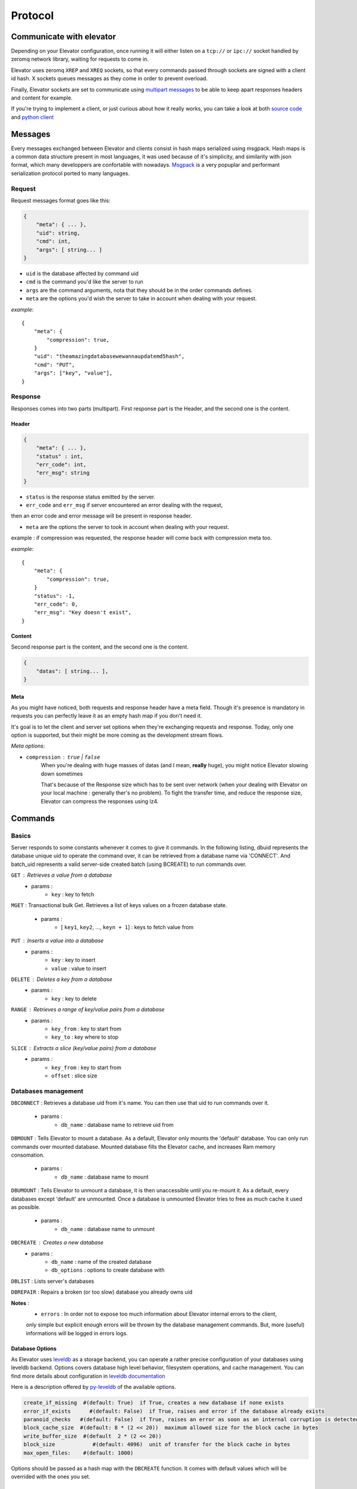 .. _protocol:

===========
Protocol
===========

.. _communicate with elevator:

Communicate with elevator
==========================

Depending on your Elevator configuration, once running it will either listen on a ``tcp://`` or ``ipc://`` socket handled by zeromq network library, waiting for requests to come in.

Elevator uses zeromq ``XREP`` and ``XREQ`` sockets, so that every commands passed through sockets are signed with a client id hash. X sockets queues messages as they come in order to prevent overload.

Finally, Elevator sockets are set to communicate using `multipart messages <http://www.zeromq.org/blog:zero-copy>`_ to be able to keep apart responses headers and content for example.

If you're trying to implement a client, or just curious about how it really works, you can take a look at both `source code <http://github.com/oleiade/Elevator>`_ and `python client <http://github.com/oleiade/py-elevator>`_


.. _messages:

Messages
==========

Every messages exchanged between Elevator and clients consist in hash maps serialized using msgpack.
Hash maps is a common data structure present in most languages, it was used because of it's
simplicity, and similarity with json format, which many developpers are confortable with nowadays.
`Msgpack <http://msgpack.org>`_ is a very popuplar and performant serialization protocol ported to many languages.

.. _requests:

Request
-----------

Request messages format goes like this:

.. code-block:: json

    {
        "meta": { ... },
        "uid": string,
        "cmd": int,
        "args": [ string... ]
    }

* ``uid`` is the database affected by command uid
* ``cmd`` is the command you'd like the server to run
* ``args`` are the command arguments, nota that they should be in the order commands defines.
* ``meta`` are the options you'd wish the server to take in account when dealing with your request.


*example*::

    {
        "meta": {
            "compression": true,
        }
        "uid": "theamazingdatabasewewannaupdatemd5hash",
        "cmd": "PUT",
        "args": ["key", "value"],
    }


.. _response:

Response
------------

Responses comes into two parts (multipart). First response part is the Header,
and the second one is the content.

.. _header:

Header
~~~~~~~~~~~

.. code-block:: json

    {
        "meta": { ... },
        "status" : int,
        "err_code": int,
        "err_msg": string
    }

* ``status`` is the response status emitted by the server.

* ``err_code`` and ``err_msg`` if server encountered an error dealing with the request,
then an error code and error message will be present in response header.

* ``meta``  are the options the server to took in account when dealing with your request.
example : if compression was requested, the response header will come back with compression
meta too.


*example*::

    {
        "meta": {
            "compression": true,
        }
        "status": -1,
        "err_code": 0,
        "err_msg": "Key doesn't exist",
    }

.. _content:

Content
~~~~~~~~~~~~

Second response part is the content,
and the second one is the content.

.. code-block:: json

    {
        "datas": [ string... ],
    }


.. _meta:

Meta
~~~~~~~~~~~

As you might have noticed, both requests and response header have a meta field. Though it's presence is mandatory in requests
you can perfectly leave it as an empty hash map if you don't need it.

It's goal is to let the client and server set options when they're exchanging requests and response. Today, only one option is
supported, but their might be more coming as the development stream flows.

*Meta options*:

* ``compression`` : ``true`` | ``false``
    When you're dealing with huge masses of datas (and I mean, **really** huge), you might notice Elevator slowing
    down sometimes

    That's because of the Response size which has to be sent over network (when your dealing with Elevator on your local
    machine : generally ther's no problem). To fight the transfer time, and reduce the response size, Elevator can compress the responses
    using lz4.


.. _commands:

Commands
============

.. _basics:

Basics
--------

Server responds to some constants whenever it comes to give it commands. In the following listing, dbuid represents the database unique uid to operate the command over, it can be retrieved from a database name via 'CONNECT'. And batch_uid represents a valid server-side created batch (using BCREATE) to run commands over.

``GET`` : Retrieves a value from a database
    * params :
        * ``key`` : key to fetch

``MGET`` : Transactional bulk Get. Retrieves a list of keys values
on a frozen database state.
    * params :
        * [ ``key1``, ``key2``, ..., ``keyn + 1``] : keys to fetch value from

``PUT`` :  Inserts a value into a database
    * params :
        * ``key`` : key to insert
        * ``value`` : value to insert

``DELETE`` : Deletes a key from a database
    * params :
        * ``key`` : key to delete

``RANGE`` : Retrieves a range of key/value pairs from a database
    * params :
        * ``key_from`` : key to start from
        * ``key_to`` : key where to stop

``SLICE`` : Extracts a slice (key/value pairs) from a database
    * params :
        * ``key_from`` : key to start from
        * ``offset`` : slice size

.. _databases management:

Databases management
------------------------------

``DBCONNECT`` : Retrieves a database uid from it's name. You can
then use that uid to run commands over it.
    * params :
        * ``db_name`` : database name to retrieve uid from

``DBMOUNT`` : Tells Elevator to mount a database. As a default, Elevator
only mounts the 'default' database. You can only run commands over
mounted database. Mounted database fills the Elevator cache, and increases
Ram memory consomation.
    * params :
        * ``db_name`` : database name to mount

``DBUMOUNT`` : Tells Elevator to unmount a database, it is then
unaccessible until you re-mount it. As a default, every databases except
'default' are unmounted. Once a database is unmounted
Elevator tries to free as much cache it used as possible.
    * params :
        * ``db_name`` : database name to unmount

``DBCREATE`` : Creates a  new database
    * params :
        * ``db_name`` : name of the created database
        * ``db_options`` : options to create database with

``DBLIST`` : Lists server's databases

``DBREPAIR`` : Repairs a broken (or too slow) database you already owns uid

**Notes** :
    * ``errors`` : In order not to expose too much information about Elevator internal errors to the client,
    only simple but explicit enough errors will be thrown by the database management commands. But, more
    (useful) informations will be logged in errors logs.

.. _database options:

Database Options
~~~~~~~~~~~~~~~~~~~~~

As Elevator uses `leveldb <http://http://code.google.com/p/leveldb/>`_ as a storage backend,
you can operate a rather precise configuration of your databases using leveldb backend.
Options covers database high level behavior, filesystem operations,
and cache management. You can find more details about configuration in `leveldb documentation
<http://leveldb.googlecode.com/svn/trunk/doc/index.html>`_

Here is a description offered by `py-leveldb <http://http://code.google.com/p/py-leveldb/>`_ of the available options.

.. code-block:: ini

    create_if_missing  #(default: True)  if True, creates a new database if none exists
    error_if_exists      #(default: False)  if True, raises and error if the database already exists
    paranoid_checks   #(default: False)  if True, raises an error as soon as an internal corruption is detected
    block_cache_size  #(default: 8 * (2 << 20))  maximum allowed size for the block cache in bytes
    write_buffer_size  #(default  2 * (2 << 20))
    block_size            #(default: 4096)  unit of transfer for the block cache in bytes
    max_open_files:    #(default: 1000)



Options should be passed as a hash map with the ``DBCREATE`` function. It comes with default
values which will be overrided with the ones you set.


.. _batches:

Batches
---------

``BATCH`` : Atomically applies all batch operations server-side
    * params :
        * [ ``operation1``, ``operation2``, ..., ``operation_n + 1``] : operations to
        execute server-side. Pairs of Batch operation signal and arguments.
        example:

        .. code-block:: python

            [BATCH_OPERATION_SIGNAL, 'key', 'value if needed (Put)]

**Nota** : operations are treated server-side as signal. Batches exposes two signals:

.. code-block:: python

    BATCH_SIGNAL_PUT = 1
    BATCH_SIGNAL_DELETE = 0

.. _pipelines:

Pipelines
============

(soon)

